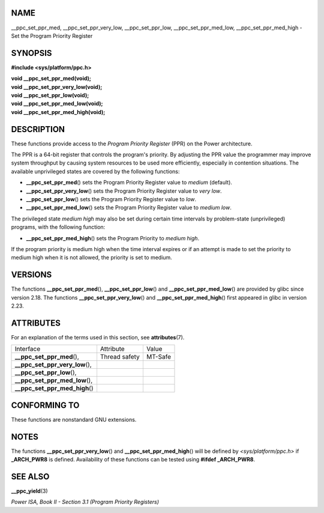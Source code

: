 NAME
====

\__ppc_set_ppr_med, \__ppc_set_ppr_very_low, \__ppc_set_ppr_low,
\__ppc_set_ppr_med_low, \__ppc_set_ppr_med_high - Set the Program
Priority Register

SYNOPSIS
========

**#include <sys/platform/ppc.h>**

| **void \__ppc_set_ppr_med(void);**
| **void \__ppc_set_ppr_very_low(void);**
| **void \__ppc_set_ppr_low(void);**
| **void \__ppc_set_ppr_med_low(void);**
| **void \__ppc_set_ppr_med_high(void);**

DESCRIPTION
===========

These functions provide access to the *Program Priority Register* (PPR)
on the Power architecture.

The PPR is a 64-bit register that controls the program's priority. By
adjusting the PPR value the programmer may improve system throughput by
causing system resources to be used more efficiently, especially in
contention situations. The available unprivileged states are covered by
the following functions:

-  **\__ppc_set_ppr_med**\ () sets the Program Priority Register value
   to *medium* (default).

-  **\__ppc_set_ppr_very_low**\ () sets the Program Priority Register
   value to *very low*.

-  **\__ppc_set_ppr_low**\ () sets the Program Priority Register value
   to *low*.

-  **\__ppc_set_ppr_med_low**\ () sets the Program Priority Register
   value to *medium low*.

The privileged state *medium high* may also be set during certain time
intervals by problem-state (unprivileged) programs, with the following
function:

-  **\__ppc_set_ppr_med_high**\ () sets the Program Priority to *medium
   high*.

If the program priority is medium high when the time interval expires or
if an attempt is made to set the priority to medium high when it is not
allowed, the priority is set to medium.

VERSIONS
========

The functions **\__ppc_set_ppr_med**\ (), **\__ppc_set_ppr_low**\ () and
**\__ppc_set_ppr_med_low**\ () are provided by glibc since version 2.18.
The functions **\__ppc_set_ppr_very_low**\ () and
**\__ppc_set_ppr_med_high**\ () first appeared in glibc in version 2.23.

ATTRIBUTES
==========

For an explanation of the terms used in this section, see
**attributes**\ (7).

================================ ============= =======
Interface                        Attribute     Value
**\__ppc_set_ppr_med**\ (),      Thread safety MT-Safe
**\__ppc_set_ppr_very_low**\ (),               
**\__ppc_set_ppr_low**\ (),                    
**\__ppc_set_ppr_med_low**\ (),                
**\__ppc_set_ppr_med_high**\ ()                
================================ ============= =======

CONFORMING TO
=============

These functions are nonstandard GNU extensions.

NOTES
=====

The functions **\__ppc_set_ppr_very_low**\ () and
**\__ppc_set_ppr_med_high**\ () will be defined by
*<sys/platform/ppc.h>* if **\_ARCH_PWR8** is defined. Availability of
these functions can be tested using **#ifdef \_ARCH_PWR8**.

SEE ALSO
========

**\__ppc_yield**\ (3)

*Power ISA, Book II - Section 3.1 (Program Priority Registers)*
